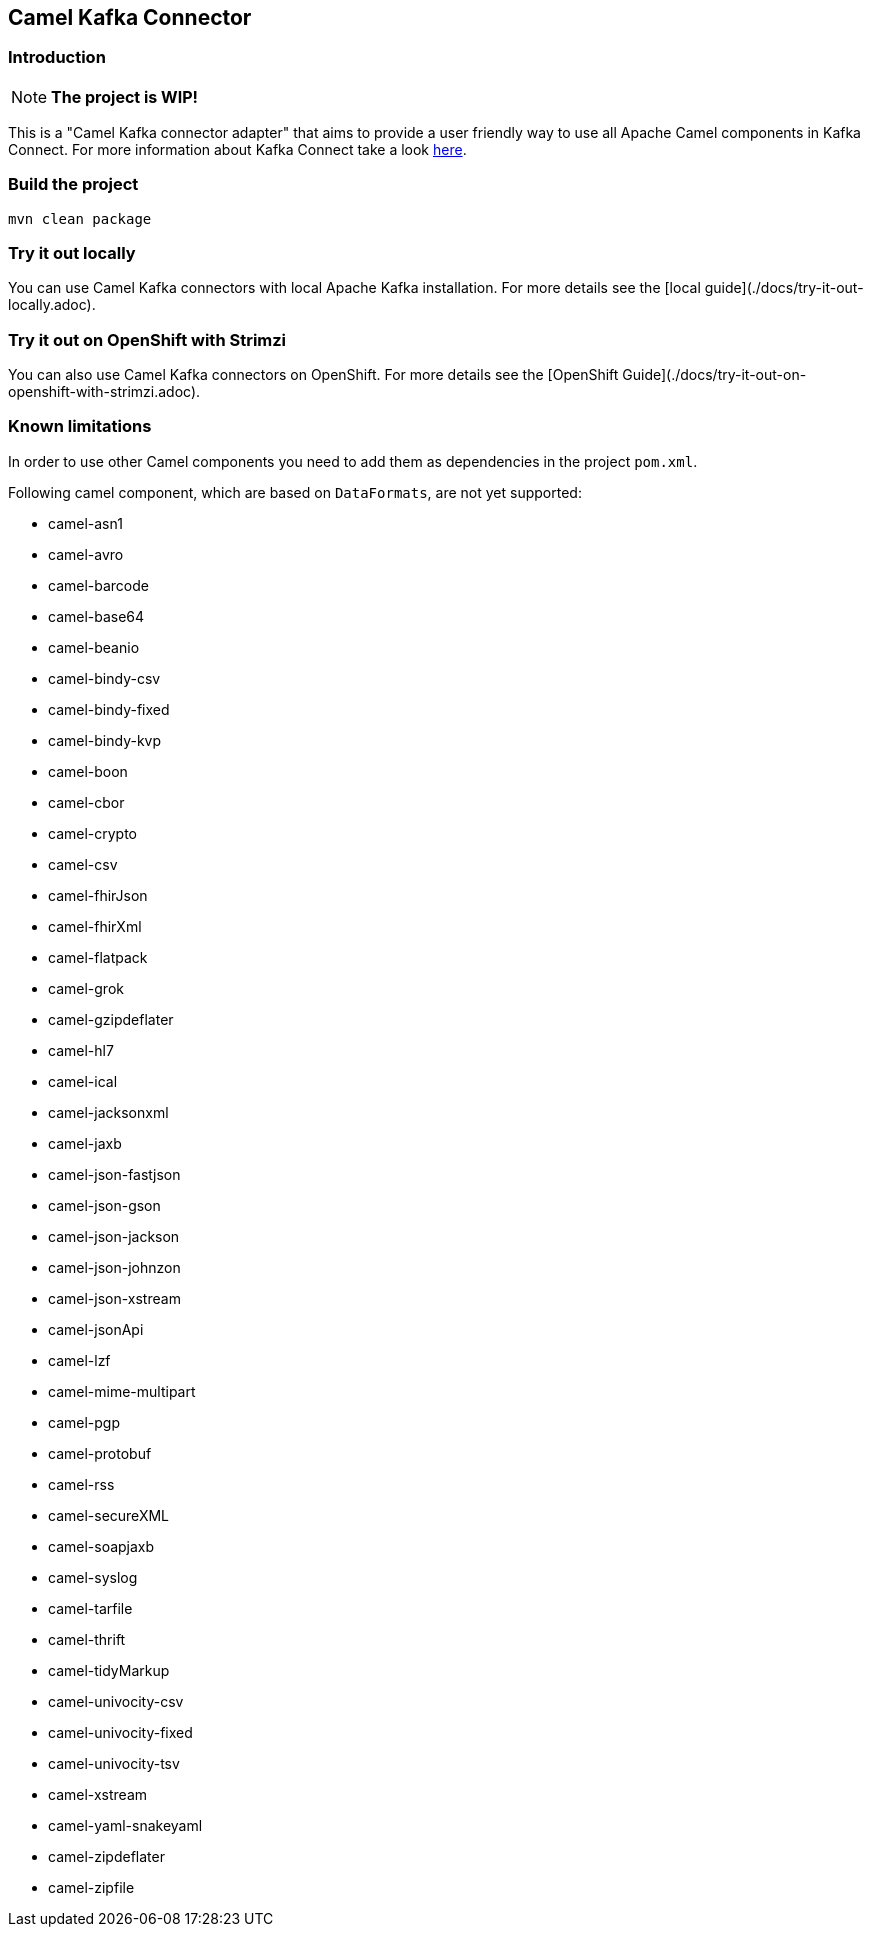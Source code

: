 == Camel Kafka Connector

=== Introduction
[NOTE]
====
*The project is WIP!*
====

This is a "Camel Kafka connector adapter" that aims to provide a user friendly way to use all Apache Camel components in Kafka Connect.
For more information about Kafka Connect take a look http://kafka.apache.org/documentation/#connect[here].

=== Build the project
[source,bash]
----
mvn clean package
----

=== Try it out locally

You can use Camel Kafka connectors with local Apache Kafka installation.
For more details see the [local guide](./docs/try-it-out-locally.adoc).

=== Try it out on OpenShift with Strimzi

You can also use Camel Kafka connectors on OpenShift.
For more details see the [OpenShift Guide](./docs/try-it-out-on-openshift-with-strimzi.adoc).

=== Known limitations
In order to use other Camel components you need to add them as dependencies in the project `pom.xml`.

Following camel component, which are based on `DataFormats`, are not yet supported:

* camel-asn1
* camel-avro
* camel-barcode
* camel-base64
* camel-beanio
* camel-bindy-csv
* camel-bindy-fixed
* camel-bindy-kvp
* camel-boon
* camel-cbor
* camel-crypto
* camel-csv
* camel-fhirJson
* camel-fhirXml
* camel-flatpack
* camel-grok
* camel-gzipdeflater
* camel-hl7
* camel-ical
* camel-jacksonxml
* camel-jaxb
* camel-json-fastjson
* camel-json-gson
* camel-json-jackson
* camel-json-johnzon
* camel-json-xstream
* camel-jsonApi
* camel-lzf
* camel-mime-multipart
* camel-pgp
* camel-protobuf
* camel-rss
* camel-secureXML
* camel-soapjaxb
* camel-syslog
* camel-tarfile
* camel-thrift
* camel-tidyMarkup
* camel-univocity-csv
* camel-univocity-fixed
* camel-univocity-tsv
* camel-xstream
* camel-yaml-snakeyaml
* camel-zipdeflater
* camel-zipfile
